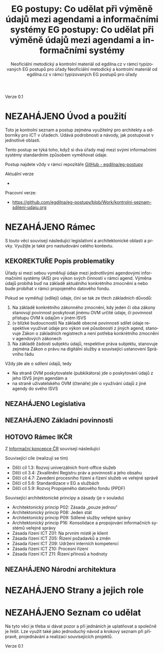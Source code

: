 #+TITLE: EG postupy: Co udělat při výměně údajů mezi agendami a informačními systémy
#+AUTHOR: Neoficiální metodický a kontrolní materiál od egdilna.cz v rámci typizovaných EG postupů pro úřady
#+LANGUAGE: cs
#+OPTIONS: H:4 toc:nil prop:1  
#+TODO: NEZAHÁJENO(n) ZADÁNO(z) ROZPRACOVANÉ(r) DODĚLAT(d) POKOREKTUŘE UPRAVOVÁNO(u) | KEKOREKTUŘE(k) HOTOVO(h) FINÁLNÍ(f) AKTUALIZOVÁNO(a@)
Verze 0.1

* NEZAHÁJENO Úvod a použití
Toto je kontrolní seznam a postup zejména využitelný pro architekty a odborníky pro ICT v úřadech. Udává podrobnosti a návody, jak postupovat v jednotlivé oblasti.

Tento postup se týká toho, když si dva úřady mají mezi svými informačními systémy standardním způsobem vyměňovat údaje.

Postup najdete vždy v rámci repozitáře [[https://github.com/egdilna/eg-postupy][GitHub - egdilna/eg-postupy]]

Aktuální verze

- 

Pracovní verze:

- [[https://github.com/egdilna/eg-postupy/blob/Work/kontrolni-seznam-sdileni-udaju.org][https://github.com/egdilna/eg-postupy/blob/Work/kontrolni-seznam-sdileni-udaju.org]]



* NEZAHÁJENO Rámec
S touto věcí souvisejí následující legislativní a architektonické oblasti a prvky. Využijte je také pro nastudování celého kontextu.
** KEKOREKTUŘE Popis problematiky
Úřady si mezi sebou vyměňují údaje mezi jednotlivými agendovými informačními systémy (AIS) pro výkon svých činností v rámci agend. Výměna údajů probíhá buď na základě aktuálního konkrétního zmocnění a nebo bude probíhat v rámci propojeného datového fondu.

Pokud se vyměňují (sdílejí) údaje, činí se tak ze třech základních důvodů:

1. Na základě konkrétního zákonného zmocnění, kdy jeden či oba zákony stanovují povinnost poskytovat jinému OVM určité údaje, či povinnost přístupu OVM k údajům v jiném ISVS
2. (v blízké budoucnosti) Na základě obecné povinnosti sdílet údaje respektive využívat údaje pro výkon své působnosti z jiných agend, stanovuje Zákon o základních registrech a není potřeba konkrétního zmocnění v agendových zákonech
3. Na základě žádosti subjektu údajů, respektive práva subjektu, stanovuje zejména Zákon o právu na digitální služby a související ustanovení Správního řádu

Vždy jde ale o sdílení údajů, tedy

- Na straně OVM poskytovatele (pubkikátora) jde o poskytování údajů z jeho ISVS jiným agendám a
- na straně uživatelského OVM (čtenáře) jde o využívání údajů z jiné agendy do svého ISVS
** NEZAHÁJENO Legislativa
** NEZAHÁJENO Základní povinnosti
** HOTOVO Rámec IKČR
Z [[https://archi.gov.cz/ikcr][Informační koncepce ČR]] 
souvisejí následující

Související cíle (realizují se tím)

- Dílčí cíl 1.3: Rozvoj univerzálních front-office služeb
- Dílčí cíl 3.4: Zkvalitnění Registru práv a povinností a jeho obsahu
- Dílčí cíl 4.7: Zavedení procesního řízení a řízení služeb ve veřejné správě
- Dílčí cíl 5.6: Standardizace v EG a službách
- Dílčí cíl 5.9: Rozvoj Propojeného datového fondu (PPDF)

Související architektonické principy a zásady  (je v souladu)

- Architektonický princip P02: Zásada „pouze jednou“
- Architektonický princip P08: Jeden stát
- Architektonický princip P09: Sdílené služby veřejné správy
- Architektonický princip P16: Konsolidace a propojování informačních systémů veřejné správy
- Zásada řízení ICT Z01: Na prvním místě je klient
- Zásada řízení ICT Z05: Řízení požadavků a změn
- Zásada řízení ICT Z09: Udržení interních kompetencí
- Zásada řízení ICT Z10: Procesní řízení
- Zásada řízení ICT Z11: Řízení přínosů a hodnoty

** NEZAHÁJENO Národní architektura
* NEZAHÁJENO Strany a jejich role
* NEZAHÁJENO Seznam co udělat
Na tyto věci je třeba si dávat pozor a při jednáních je uplatňovat a společně je řešit. Lze využít také jako jednoduchý návod a krokový seznam při přípravě, projednávání a realizaci souvisejících projektů.
    #+TITLE: EG postupy: Co udělat při výměně údajů mezi agendami a informačními systémy
#+AUTHOR: Neoficiální metodický a kontrolní materiál od egdilna.cz v rámci typizovaných EG postupů pro úřady
#+LANGUAGE: cs
#+OPTIONS: H:4 toc:nil prop:1  
#+TODO: NEZAHÁJENO(n) ZADÁNO(z) ROZPRACOVANÉ(r) DODĚLAT(d) POKOREKTUŘE UPRAVOVÁNO(u) | KEKOREKTUŘE(k) HOTOVO(h) FINÁLNÍ(f) AKTUALIZOVÁNO(a@)
Verze 0.1

